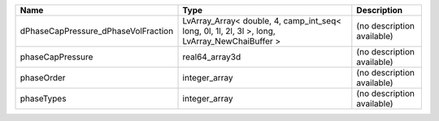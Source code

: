 

=================================== ============================================================================================= ========================== 
Name                                Type                                                                                          Description                
=================================== ============================================================================================= ========================== 
dPhaseCapPressure_dPhaseVolFraction LvArray_Array< double, 4, camp_int_seq< long, 0l, 1l, 2l, 3l >, long, LvArray_NewChaiBuffer > (no description available) 
phaseCapPressure                    real64_array3d                                                                                (no description available) 
phaseOrder                          integer_array                                                                                 (no description available) 
phaseTypes                          integer_array                                                                                 (no description available) 
=================================== ============================================================================================= ========================== 


